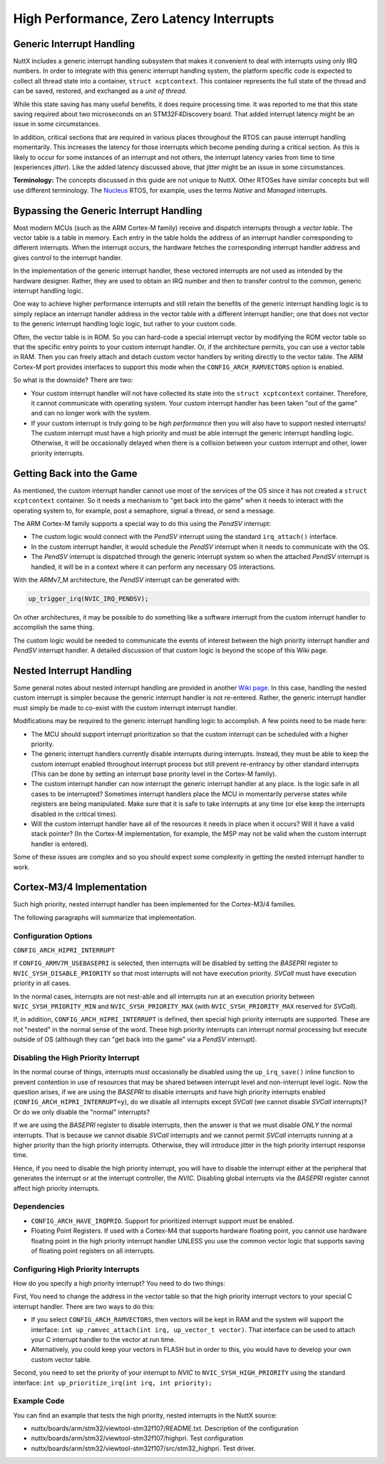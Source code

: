 =========================================
High Performance, Zero Latency Interrupts
=========================================

Generic Interrupt Handling
==========================

NuttX includes a generic interrupt handling subsystem that makes it
convenient to deal with interrupts using only IRQ numbers. In order to
integrate with this generic interrupt handling system, the platform
specific code is expected to collect all thread state into a container,
``struct xcptcontext``. This container represents the full state of the
thread and can be saved, restored, and exchanged as a *unit of thread*.

While this state saving has many useful benefits, it does require
processing time. It was reported to me that this state saving required
about two microseconds on an STM32F4Discovery board. That added
interrupt latency might be an issue in some circumstances.

In addition, critical sections that are required in various places
throughout the RTOS can pause interrupt handling momentarily. This
increases the latency for those interrupts which become pending during a
critical section. As this is likely to occur for some instances of an
interrupt and not others, the interrupt latency varies from time to time
(experiences *jitter*). Like the added latency discussed above, that
jitter might be an issue in some circumstances.

**Terminology:** The concepts discussed in this guide are not unique to
NuttX. Other RTOSes have similar concepts but will use different
terminology. The `Nucleus <https://www.embedded.com/design/operating-systems/4461604/Interrupts-in-the-Nucleus-SE-RTOS>`_
RTOS, for example, uses the terms *Native* and *Managed* interrupts.

Bypassing the Generic Interrupt Handling
========================================

Most modern MCUs (such as the ARM Cortex-M family) receive and dispatch
interrupts through a *vector table*. The vector table is a table in
memory. Each entry in the table holds the address of an interrupt
handler corresponding to different interrupts. When the interrupt
occurs, the hardware fetches the corresponding interrupt handler address
and gives control to the interrupt handler.

In the implementation of the generic interrupt handler, these vectored
interrupts are not used as intended by the hardware designer. Rather,
they are used to obtain an IRQ number and then to transfer control to
the common, generic interrupt handling logic.

One way to achieve higher performance interrupts and still retain the
benefits of the generic interrupt handling logic is to simply replace an
interrupt handler address in the vector table with a different interrupt
handler; one that does not vector to the generic interrupt handling
logic logic, but rather to your custom code.

Often, the vector table is in ROM. So you can hard-code a special
interrupt vector by modifying the ROM vector table so that the specific
entry points to your custom interrupt handler. Or, if the architecture
permits, you can use a vector table in RAM. Then you can freely attach
and detach custom vector handlers by writing directly to the vector
table. The ARM Cortex-M port provides interfaces to support this mode
when the ``CONFIG_ARCH_RAMVECTORS`` option is enabled.

So what is the downside? There are two:

* Your custom interrupt handler will not have collected its state into
  the ``struct xcptcontext`` container. Therefore, it cannot communicate
  with operating system. Your custom interrupt handler has been taken
  "out of the game" and can no longer work with the system.

* If your custom interrupt is truly going to be *high performance* then
  you will also have to support nested interrupts! The custom interrupt
  must have a high priority and must be able interrupt the generic
  interrupt handling logic. Otherwise, it will be occasionally delayed
  when there is a collision between your custom interrupt and other,
  lower priority interrupts.

Getting Back into the Game
==========================

As mentioned, the custom interrupt handler cannot use most of the
services of the OS since it has not created a ``struct xcptcontext``
container. So it needs a mechanism to "get back into the game" when it
needs to interact with the operating system to, for example, post a
semaphore, signal a thread, or send a message.

The ARM Cortex-M family supports a special way to do this using the
*PendSV* interrupt:

* The custom logic would connect with the *PendSV* interrupt using the
  standard ``irq_attach()`` interface.

* In the custom interrupt handler, it would schedule the *PendSV*
  interrupt when it needs to communicate with the OS.

* The *PendSV* interrupt is dispatched through the generic interrupt
  system so when the attached *PendSV* interrupt is handled, it will be
  in a context where it can perform any necessary OS interactions.

With the ARMv7_M architecture, the *PendSV* interrupt can be generated
with:

.. code-block:: c

  up_trigger_irq(NVIC_IRQ_PENDSV);

On other architectures, it may be possible to do something like a
software interrupt from the custom interrupt handler to accomplish the
same thing.

The custom logic would be needed to communicate the events of interest
between the high priority interrupt handler and *PendSV* interrupt
handler. A detailed discussion of that custom logic is beyond the
scope of this Wiki page.

Nested Interrupt Handling
=========================

Some general notes about nested interrupt handling are provided in
another `Wiki page <https://cwiki.apache.org/confluence/display/NUTTX/Nested+Interrupts>`_.
In this case, handling the nested custom interrupt is simpler because
the generic interrupt handler is not re-entered. Rather, the generic
interrupt handler must simply be made to co-exist with the custom
interrupt interrupt handler.

Modifications may be required to the generic interrupt handling logic
to accomplish. A few points need to be made here:

* The MCU should support interrupt prioritization so that the custom
  interrupt can be scheduled with a higher priority.

* The generic interrupt handlers currently disable interrupts during
  interrupts. Instead, they must be able to keep the custom interrupt
  enabled throughout interrupt process but still prevent re-entrancy by
  other standard interrupts (This can be done by setting an interrupt
  base priority level in the Cortex-M family).

* The custom interrupt handler can now interrupt the generic interrupt
  handler at any place. Is the logic safe in all cases to be
  interrupted? Sometimes interrupt handlers place the MCU in momentarily
  perverse states while registers are being manipulated. Make sure that
  it is safe to take interrupts at any time (or else keep the interrupts
  disabled in the critical times).

* Will the custom interrupt handler have all of the resources it needs
  in place when it occurs? Will it have a valid stack pointer? (In the
  Cortex-M implementation, for example, the MSP may not be valid when
  the custom interrupt handler is entered).

Some of these issues are complex and so you should expect some
complexity in getting the nested interrupt handler to work.

Cortex-M3/4 Implementation
==========================

Such high priority, nested interrupt handler has been implemented for
the Cortex-M3/4 families.

The following paragraphs will summarize that implementation.

Configuration Options
---------------------

``CONFIG_ARCH_HIPRI_INTERRUPT``

If ``CONFIG_ARMV7M_USEBASEPRI`` is selected, then interrupts will be
disabled by setting the *BASEPRI* register to
``NVIC_SYSH_DISABLE_PRIORITY`` so that most interrupts will not have
execution priority. *SVCall* must have execution priority in all
cases.

In the normal cases, interrupts are not nest-able and all interrupts
run at an execution priority between ``NVIC_SYSH_PRIORITY_MIN`` and
``NVIC_SYSH_PRIORITY_MAX`` (with ``NVIC_SYSH_PRIORITY_MAX`` reserved
for *SVCall*).

If, in addition, ``CONFIG_ARCH_HIPRI_INTERRUPT`` is defined, then
special high priority interrupts are supported. These are not "nested"
in the normal sense of the word. These high priority interrupts can
interrupt normal processing but execute outside of OS (although they
can "get back into the game" via a *PendSV* interrupt).

Disabling the High Priority Interrupt
-------------------------------------

In the normal course of things, interrupts must occasionally be
disabled using the ``up_irq_save()`` inline function to prevent
contention in use of resources that may be shared between interrupt
level and non-interrupt level logic. Now the question arises, if we
are using the *BASEPRI* to disable interrupts and have high priority
interrupts enabled (``CONFIG_ARCH_HIPRI_INTERRUPT=y``), do we disable
all interrupts except *SVCall* (we cannot disable *SVCall*
interrupts)? Or do we only disable the "normal" interrupts?

If we are using the *BASEPRI* register to disable interrupts, then the
answer is that we must disable *ONLY* the normal interrupts. That is
because we cannot disable *SVCall* interrupts and we cannot permit
*SVCall* interrupts running at a higher priority than the high
priority interrupts. Otherwise, they will introduce jitter in the high
priority interrupt response time.

Hence, if you need to disable the high priority interrupt, you will
have to disable the interrupt either at the peripheral that generates
the interrupt or at the interrupt controller, the *NVIC*. Disabling
global interrupts via the *BASEPRI* register cannot affect high
priority interrupts.

Dependencies
------------

* ``CONFIG_ARCH_HAVE_IRQPRIO``. Support for prioritized interrupt
  support must be enabled.

* Floating Point Registers. If used with a Cortex-M4 that supports
  hardware floating point, you cannot use hardware floating point in the
  high priority interrupt handler UNLESS you use the common vector logic
  that supports saving of floating point registers on all interrupts.

Configuring High Priority Interrupts
------------------------------------

How do you specify a high priority interrupt? You need to do two
things:

First, You need to change the address in the vector table so that the
high priority interrupt vectors to your special C interrupt handler.
There are two ways to do this:

* If you select ``CONFIG_ARCH_RAMVECTORS``, then vectors will be kept in
  RAM and the system will support the interface: ``int
  up_ramvec_attach(int irq, up_vector_t vector)``. That interface can be
  used to attach your C interrupt handler to the vector at run time.

* Alternatively, you could keep your vectors in FLASH but in order to
  this, you would have to develop your own custom vector table.

Second, you need to set the priority of your interrupt to *NVIC* to
``NVIC_SYSH_HIGH_PRIORITY`` using the standard interface:
``int up_prioritize_irq(int irq, int priority);``

Example Code
------------

You can find an example that tests the high priority, nested interrupts in the NuttX source:

* nuttx/boards/arm/stm32/viewtool-stm32f107/README.txt. Description of
  the configuration

* nuttx/boards/arm/stm32/viewtool-stm32f107/highpri. Test configuration

* nuttx/boards/arm/stm32/viewtool-stm32f107/src/stm32_highpri. Test
  driver.

